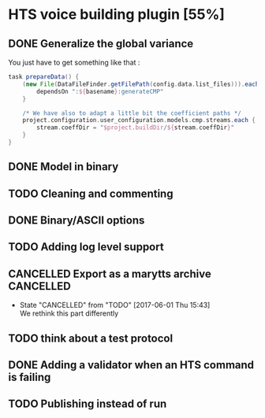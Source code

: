 * HTS voice building plugin [55%]
:PROPERTIES:
:CATEGORY: tools
:END:
** DONE Generalize the global variance
CLOSED: [2016-09-28 Wed 10:00]
You just have to get something like that :
#+begin_src groovy
task prepareData() {
    (new File(DataFileFinder.getFilePath(config.data.list_files))).eachLine { basename ->
        dependsOn ":${basename}:generateCMP"
    }

    /* We have also to adapt a little bit the coefficient paths */
    project.configuration.user_configuration.models.cmp.streams.each { stream ->
        stream.coeffDir = "$project.buildDir/${stream.coeffDir}"
    }
}
#+end_src
** DONE Model in binary
CLOSED: [2016-10-08 Sat 14:46]
** TODO Cleaning and commenting
SCHEDULED: <2017-06-28 Wed>
** DONE Binary/ASCII options
CLOSED: [2016-10-08 Sat 14:46]
** TODO Adding log level support
SCHEDULED: <2017-06-12 Mon>
** CANCELLED Export as a marytts archive                         :CANCELLED:
CLOSED: [2017-06-01 Thu 15:43]
- State "CANCELLED"  from "TODO"       [2017-06-01 Thu 15:43] \\
  We rethink this part differently
** TODO think about a test protocol
** DONE Adding a validator when an HTS command is failing
CLOSED: [2016-10-25 Tue 09:32]
** TODO Publishing instead of run
SCHEDULED: <2017-06-13 Tue>
